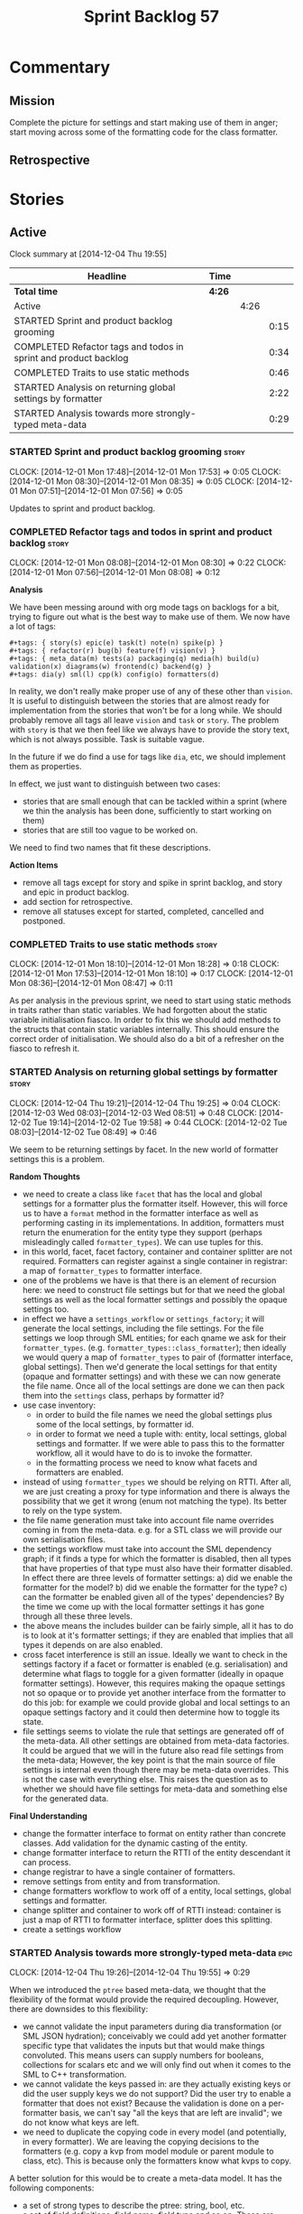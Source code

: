#+title: Sprint Backlog 57
#+options: date:nil toc:nil author:nil num:nil
#+todo: STARTED | COMPLETED CANCELLED POSTPONED
#+tags: { story(s) spike(p) }

* Commentary

** Mission

Complete the picture for settings and start making use of them in
anger; start moving across some of the formatting code for the class
formatter.

** Retrospective

* Stories

** Active

#+begin: clocktable :maxlevel 3 :scope subtree
Clock summary at [2014-12-04 Thu 19:55]

| Headline                                                        | Time   |      |      |
|-----------------------------------------------------------------+--------+------+------|
| *Total time*                                                    | *4:26* |      |      |
|-----------------------------------------------------------------+--------+------+------|
| Active                                                          |        | 4:26 |      |
| STARTED Sprint and product backlog grooming                     |        |      | 0:15 |
| COMPLETED Refactor tags and todos in sprint and product backlog |        |      | 0:34 |
| COMPLETED Traits to use static methods                          |        |      | 0:46 |
| STARTED Analysis on returning global settings by formatter      |        |      | 2:22 |
| STARTED Analysis towards more strongly-typed meta-data          |        |      | 0:29 |
#+end:

*** STARTED Sprint and product backlog grooming                       :story:
    CLOCK: [2014-12-01 Mon 17:48]--[2014-12-01 Mon 17:53] =>  0:05
    CLOCK: [2014-12-01 Mon 08:30]--[2014-12-01 Mon 08:35] =>  0:05
    CLOCK: [2014-12-01 Mon 07:51]--[2014-12-01 Mon 07:56] =>  0:05

Updates to sprint and product backlog.

*** COMPLETED Refactor tags and todos in sprint and product backlog   :story:
    CLOSED: [2014-12-01 Mon 08:26]
    CLOCK: [2014-12-01 Mon 08:08]--[2014-12-01 Mon 08:30] =>  0:22
    CLOCK: [2014-12-01 Mon 07:56]--[2014-12-01 Mon 08:08] =>  0:12

*Analysis*

We have been messing around with org mode tags on backlogs for a bit,
trying to figure out what is the best way to make use of them. We now
have a lot of tags:

: #+tags: { story(s) epic(e) task(t) note(n) spike(p) }
: #+tags: { refactor(r) bug(b) feature(f) vision(v) }
: #+tags: { meta_data(m) tests(a) packaging(q) media(h) build(u) validation(x) diagrams(w) frontend(c) backend(g) }
: #+tags: dia(y) sml(l) cpp(k) config(o) formatters(d)

In reality, we don't really make proper use of any of these other than
=vision=. It is useful to distinguish between the stories that are
almost ready for implementation from the stories that won't be for a
long while. We should probably remove all tags all leave =vision= and
=task= or =story=. The problem with =story= is that we then feel like
we always have to provide the story text, which is not always
possible. Task is suitable vague.

In the future if we do find a use for tags like =dia=, etc, we should
implement them as properties.

In effect, we just want to distinguish between two cases:

- stories that are small enough that can be tackled within a sprint
  (where we thin the analysis has been done, sufficiently to start
  working on them)
- stories that are still too vague to be worked on.

We need to find two names that fit these descriptions.

*Action Items*

- remove all tags except for story and spike in sprint backlog, and
  story and epic in product backlog.
- add section for retrospective.
- remove all statuses except for started, completed, cancelled and
  postponed.

*** COMPLETED Traits to use static methods                            :story:
    CLOSED: [2014-12-01 Mon 18:29]
    CLOCK: [2014-12-01 Mon 18:10]--[2014-12-01 Mon 18:28] =>  0:18
    CLOCK: [2014-12-01 Mon 17:53]--[2014-12-01 Mon 18:10] =>  0:17
    CLOCK: [2014-12-01 Mon 08:36]--[2014-12-01 Mon 08:47] =>  0:11

As per analysis in the previous sprint, we need to start using static
methods in traits rather than static variables. We had forgotten about
the static variable initialisation fiasco. In order to fix this we
should add methods to the structs that contain static variables
internally. This should ensure the correct order of initialisation. We
should also do a bit of a refresher on the fiasco to refresh it.

*** STARTED Analysis on returning global settings by formatter        :story:
    CLOCK: [2014-12-04 Thu 19:21]--[2014-12-04 Thu 19:25] =>  0:04
    CLOCK: [2014-12-03 Wed 08:03]--[2014-12-03 Wed 08:51] =>  0:48
    CLOCK: [2014-12-02 Tue 19:14]--[2014-12-02 Tue 19:58] =>  0:44
    CLOCK: [2014-12-02 Tue 08:03]--[2014-12-02 Tue 08:49] =>  0:46

We seem to be returning settings by facet. In the new world of
formatter settings this is a problem.

*Random Thoughts*

- we need to create a class like =facet= that has the local and global
  settings for a formatter plus the formatter itself. However, this
  will force us to have a =format= method in the formatter interface
  as well as performing casting in its implementations. In addition,
  formatters must return the enumeration for the entity type they
  support (perhaps misleadingly called =formatter_types=). We can use
  tuples for this.
- in this world, facet, facet factory, container and container
  splitter are not required. Formatters can register against a single
  container in registrar: a map of =formatter_types= to formatter
  interface.
- one of the problems we have is that there is an element of recursion
  here: we need to construct file settings but for that we need the
  global settings as well as the local formatter settings and possibly
  the opaque settings too.
- in effect we have a =settings_workflow= or =settings_factory=; it
  will generate the local settings, including the file settings. For
  the file settings we loop through SML entities; for each qname we
  ask for their =formatter_types=.
  (e.g. =formatter_types::class_formatter=); then ideally we would
  query a map of =formatter_types= to pair of (formatter interface,
  global settings). Then we'd generate the local settings for that
  entity (opaque and formatter settings) and with these we can now
  generate the file name. Once all of the local settings are done we
  can then pack them into the =settings= class, perhaps by formatter
  id?
- use case inventory:
  - in order to build the file names we need the
    global settings plus some of the local settings, by formatter id.
  - in order to format we need a tuple with: entity, local settings,
    global settings and formatter. If we were able to pass this to the
    formatter workflow, all it would have to do is to invoke the
    formatter.
  - in the formatting process we need to know what facets and
    formatters are enabled.
- instead of using =formatter_types= we should be relying on
  RTTI. After all, we are just creating a proxy for type information
  and there is always the possibility that we get it wrong (enum not
  matching the type). Its better to rely on the type system.
- the file name generation must take into account file name overrides
  coming in from the meta-data. e.g. for a STL class we will provide
  our own serialisation files.
- the settings workflow must take into account the SML dependency
  graph; if it finds a type for which the formatter is disabled, then
  all types that have properties of that type must also have their
  formatter disabled. In effect there are three levels of formatter
  settings: a) did we enable the formatter for the model? b) did we
  enable the formatter for the type? c) can the formatter be enabled
  given all of the types' dependencies? By the time we come up with
  the local formatter settings it has gone through all these three
  levels.
- the above means the includes builder can be fairly simple, all it
  has to do is to look at it's formatter settings; if they are enabled
  that implies that all types it depends on are also enabled.
- cross facet interference is still an issue. Ideally we want to check
  in the settings factory if a facet or formatter is enabled
  (e.g. serialisation) and determine what flags to toggle for a given
  formatter (ideally in opaque formatter settings). However, this
  requires making the opaque settings not so opaque or to provide yet
  another interface from the formatter to do this job: for example we
  could provide global and local settings to an opaque settings
  factory and it could then determine how to toggle its state.
- file settings seems to violate the rule that settings are generated
  off of the meta-data. All other settings are obtained from meta-data
  factories. It could be argued that we will in the future also read
  file settings from the meta-data; However, the key point is that the
  main source of file settings is internal even though there may be
  meta-data overrides. This is not the case with everything else. This
  raises the question as to whether we should have file settings for
  meta-data and something else for the generated data.

*Final Understanding*

- change the formatter interface to format on entity rather than
  concrete classes. Add validation for the dynamic casting of the
  entity.
- change formatter interface to return the RTTI of the entity
  descendant it can process.
- change registrar to have a single container of formatters.
- remove settings from entity and from transformation.
- change formatters workflow to work off of a entity, local
  settings, global settings and formatter.
- change splitter and container to work off of RTTI instead: container
  is just a map of RTTI to formatter interface, splitter does this
  splitting.
- create a settings workflow

*** STARTED Analysis towards more strongly-typed meta-data             :epic:
    CLOCK: [2014-12-04 Thu 19:26]--[2014-12-04 Thu 19:55] =>  0:29

When we introduced the =ptree= based meta-data, we thought that the
flexibility of the format would provide the required
decoupling. However, there are downsides to this flexibility:

- we cannot validate the input parameters during dia transformation
  (or SML JSON hydration); conceivably we could add yet another
  formatter specific type that validates the inputs but that would
  make things convoluted. This means users can supply numbers for
  booleans, collections for scalars etc and we will only find out when
  it comes to the SML to C++ transformation.
- we cannot validate the keys passed in: are they actually existing
  keys or did the user supply keys we do not support? Did the user try
  to enable a formatter that does not exist? Because the validation is
  done on a per-formatter basis, we can't say "all the keys that are
  left are invalid"; we do not know what keys are left.
- we need to duplicate the copying code in every model (and
  potentially, in every formatter). We are leaving the copying
  decisions to the formatters (e.g. copy a kvp from model module or
  parent module to class, etc). This is because only the formatters
  know what kvps to copy.

A better solution for this would be to create a meta-data model. It
has the following components:

- a set of strong types to describe the ptree: string, bool, etc.
- a set of _field definitions_; field name, field type and so
  on. These are used to read _fields_ from the meta-data.
- a container for fields, perhaps _object_.
- a _reader_ that takes the ptree and the field definitions and
  instantiates the object.

We could almost copy and paste a JSON implementation, except we need
something like a "schema".

In this new world, each model simply provides their set of field
definitions. Further, the meta-data model could even handle "local"
and "global" settings - that is, overrides. We just need to supply
both ptrees and it will do the right thing. The final object it
outputs already takes into account any local overrides.

How it will work:

- SML objects now have a meta-data object.
- during dia to SML transformation (or JSON transformation) we ask the
  register for all registered fields. We then use the definitions to
  create the meta-data object. We validate the fields: ensure they
  have a matching field definition, the type of data is correct, etc.
- field definitions should state if they are local or global or both
  (e.g. only model module, only entity or can be on both via
  overrides). This allows us to validate that the user has placed
  settings in the right place.
- during SML merging we process the overrides: the relevant fields of
  the model module are replicated to every single SML object, and
  local settings take precedence.
- we should use the meta-data object directly rather than construct
  local settings for the following purposes:
  - generating the file name: cpp settings, facet settings, formatter
    settings;
  - determining what formatters are enabled, globally and locally: cpp
    settngs, facet settings, formatter settings. The globally disabled
    formatters should be filtered out from the list of registered
    formatters.
- even better: we should somehow associate all of the arguments for
  the formatter with the entity, _including_ the formatters
  themselves. If locally disabled we can just not associate it.
- in C++ model, we have formatter settings. We can now call these
  formatter settings because there will be no other
  settings. Formatter settings have a component that is formatter
  specific and another component that is common to all
  formatters. We could use the existing structure
- Settings are populated either directly from the meta-data object, or
  there is additional processing that needs to be done.
- existing settings factories take the meta-data object rather than
  the ptree.

*** Add support for opaque formatter settings                         :story:

- create an empty opaque formatter settings class. Create a opaque
  formatter settings factory interface class. Formatter interface to
  return an opaque formatter settings factory interface.
- add opaque formatter settings to global settings.
- when formatting, cast additional formatter settings (if available)
  and throw if cast fails. For formatters without opaque settings,
  throw if any supplied.

*** Add support for local settings                                    :story:

- create a local settings class that is made up of file settings,
  opaque settings and formatter settings. Entity to have a container
  of local settings (map of formatter id to local settings).
- create a local settings factory that takes on the work from workflow
  in generating the file settings. It also takes on a container of
  opaque settings factory by formatter id to generate the opaque
  settings. Finally, it uses the formatter settings factory for the
  overrides. These should be optional. If populated, they should take
  on the global settings as defaults so that we don't have to worry
  about global settings for formatters any more. This means the local
  settings factory must have access to the global settings.

*** Create a settings class                                           :story:

- create a settings class that has a map of formatter id to global
  settings. It could also have a map of c++ entity name (produced with
  name builder to include namespaces), to formatter id to local
  settings. With this we can now move the settings away from entity
  because we no longer require the qname.
- pass the settings class to the includes builder.

*** Travis deployment of tags fails                                   :story:

As per issue 2577 in travis, it does not support wildcards at the
moment. We need to find another way to upload packages into GitHub
without using wildcards.

*** Consider using an abstract factory in formatters                  :story:

At present we have a number of interfaces (or quasi-interfaces) coming
out of formatter:

- file name generation
- includes generation
- opaque settings generation
- opaque settings validator

Perhaps it makes more sense to aggregate them all into a factory of
factories. We should look into the abstract factory pattern as it
seems particularly suitable for this. The factory should remember the
id of the formatter it comes from.

In terms of names, it is difficult to find a name for such an
aggregate:

- formatter components, e.g. =formatter_components_factory_interface=
- formatter properties
- formatter parts

*** Capture settings validation rules                                 :story:

Once all settings have been built (global and local) we must pass them
to a validator class that makes sure they all make sense. This story
captures all the rules we need to check for. We must also check the
SML validator story in backlog for rules that apply to settings.

- integrated IO must not be enabled if IO is enabled and vice-versa
  (opaque settings validator). actually it seems this is possible, we
  need to investigate the current implementation.
- types must be enabled
- if serialisation is enabled, types forward declaration of the
  serialisation classes must be enabled (opaque settings validator)

*** Implement include generation for class header formatter           :story:

Now that we have finished generating the path spec details, we need to
make sure includes generation works as expected. Add both formatter
level includes as well as model level includes.

We also need to deal with:

- exposing formatter id as a static property so we can create
  dependencies between formatters;
- includes overrides via meta-data, so we can start using STL, Boost
  etc classes.
- includes of STL, Boost etc that are formatter level dependencies -
  this needs to be handled via traits.

*** Consider renaming general settings                                :story:

A while ago we came up with this name for the settings of the generic
formatter model. This is the model with basic infrastructure to be
reused by the more specialised formatters. However, now that we have
many (many) settings classes, general settings may not be the most
appropriate name. We need to look a bit more deeply into the role of
this class and see if a better name is not available.

*** Create a transformation and formatting sub-workflow               :story:

At present we have two template functions in the main workflow,
linking the different steps of transformation and formatting. However,
it may make more sense to plug in to the all types traversal. For this
we need a sub-workflow that owns the model and the transformer and
which overloads =operator()=. It produces files.

It can receive a formatter dispatcher and a transformer on
construction and keep references these. Execute returns the list of
files.

*** Implement class header formatter                                  :story:

- look at the old =om= types formatter implementation to see if there
  is any code to scavenge. This model was deleted around commit
  10157ad.

**** Tidy-up =types_main_header_file_formatter=                        :task:

Clean up internal functions in file and add documentation.

**** Copy across documentation from =om=                               :task:

We did a lot of doxygen comments that are readily applicable, copy
them across.

**** Make use of indenting stream                                      :task:

Remove uses of old indenter.

**** Copy across =om= types formatter tests                            :task:

Not sure how applicable this would be, but we may be able to scavenge
some tests.

** Deprecated
